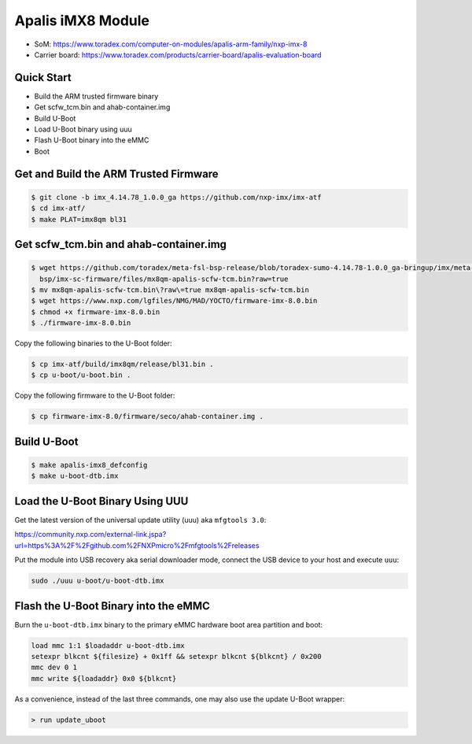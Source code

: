 .. SPDX-License-Identifier: GPL-2.0-or-later
.. sectionauthor:: Marcel Ziswiler <marcel.ziswiler@toradex.com>

Apalis iMX8 Module
==================

- SoM: https://www.toradex.com/computer-on-modules/apalis-arm-family/nxp-imx-8
- Carrier board: https://www.toradex.com/products/carrier-board/apalis-evaluation-board

Quick Start
-----------

- Build the ARM trusted firmware binary
- Get scfw_tcm.bin and ahab-container.img
- Build U-Boot
- Load U-Boot binary using uuu
- Flash U-Boot binary into the eMMC
- Boot

Get and Build the ARM Trusted Firmware
--------------------------------------

.. code-block:: bash

    $ git clone -b imx_4.14.78_1.0.0_ga https://github.com/nxp-imx/imx-atf
    $ cd imx-atf/
    $ make PLAT=imx8qm bl31

Get scfw_tcm.bin and ahab-container.img
---------------------------------------

.. code-block:: bash

    $ wget https://github.com/toradex/meta-fsl-bsp-release/blob/toradex-sumo-4.14.78-1.0.0_ga-bringup/imx/meta-bsp/recipes-
      bsp/imx-sc-firmware/files/mx8qm-apalis-scfw-tcm.bin?raw=true
    $ mv mx8qm-apalis-scfw-tcm.bin\?raw\=true mx8qm-apalis-scfw-tcm.bin
    $ wget https://www.nxp.com/lgfiles/NMG/MAD/YOCTO/firmware-imx-8.0.bin
    $ chmod +x firmware-imx-8.0.bin
    $ ./firmware-imx-8.0.bin

Copy the following binaries to the U-Boot folder:

.. code-block:: bash

    $ cp imx-atf/build/imx8qm/release/bl31.bin .
    $ cp u-boot/u-boot.bin .

Copy the following firmware to the U-Boot folder:

.. code-block:: bash

    $ cp firmware-imx-8.0/firmware/seco/ahab-container.img .

Build U-Boot
------------

.. code-block:: bash

    $ make apalis-imx8_defconfig
    $ make u-boot-dtb.imx

Load the U-Boot Binary Using UUU
--------------------------------

Get the latest version of the universal update utility (uuu) aka ``mfgtools 3.0``:

https://community.nxp.com/external-link.jspa?url=https%3A%2F%2Fgithub.com%2FNXPmicro%2Fmfgtools%2Freleases

Put the module into USB recovery aka serial downloader mode, connect the USB
device to your host and execute ``uuu``:

.. code-block:: bash

    sudo ./uuu u-boot/u-boot-dtb.imx

Flash the U-Boot Binary into the eMMC
-------------------------------------

Burn the ``u-boot-dtb.imx`` binary to the primary eMMC hardware boot area
partition and boot:

.. code-block:: bash

    load mmc 1:1 $loadaddr u-boot-dtb.imx
    setexpr blkcnt ${filesize} + 0x1ff && setexpr blkcnt ${blkcnt} / 0x200
    mmc dev 0 1
    mmc write ${loadaddr} 0x0 ${blkcnt}

As a convenience, instead of the last three commands, one may also use the
update U-Boot wrapper:

.. code-block:: bash

    > run update_uboot
